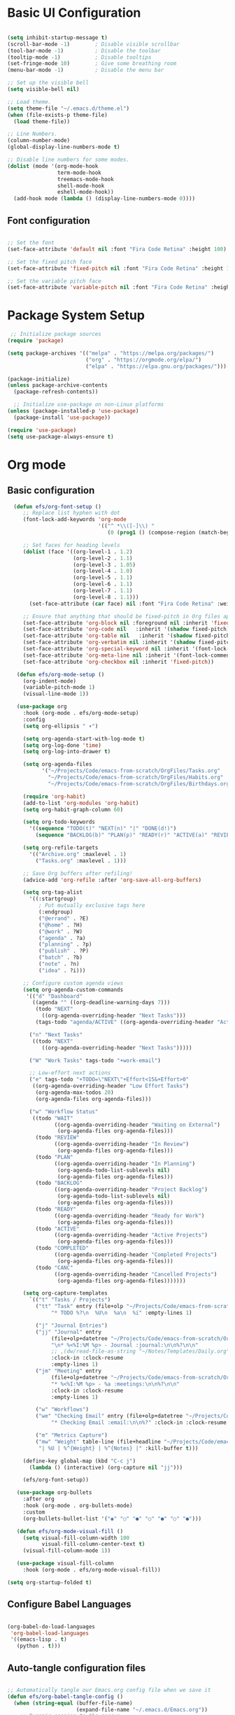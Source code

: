 #+title MG433's Emacs configuration
#+PROPERTY: header-args:emacs-lisp :tangle ./init.el

* Basic UI Configuration

#+begin_src emacs-lisp

  (setq inhibit-startup-message t)
  (scroll-bar-mode -1)        ; Disable visible scrollbar
  (tool-bar-mode -1)          ; Disable the toolbar
  (tooltip-mode -1)           ; Disable tooltips
  (set-fringe-mode 10)        ; Give some breathing room
  (menu-bar-mode -1)          ; Disable the menu bar

  ;; Set up the visible bell
  (setq visible-bell nil)

  ;; Load theme.
  (setq theme-file "~/.emacs.d/theme.el")
  (when (file-exists-p theme-file)
    (load theme-file))

  ;; Line Numbers.
  (column-number-mode)
  (global-display-line-numbers-mode t)

  ;; Disable line numbers for some modes.
  (dolist (mode '(org-mode-hook
                  term-mode-hook
                  treemacs-mode-hook
                  shell-mode-hook
                  eshell-mode-hook))
    (add-hook mode (lambda () (display-line-numbers-mode 0))))

#+end_src

** Font configuration

#+begin_src emacs-lisp

;; Set the font
(set-face-attribute 'default nil :font "Fira Code Retina" :height 100)

;; Set the fixed pitch face
(set-face-attribute 'fixed-pitch nil :font "Fira Code Retina" :height 100)

;; Set the variable pitch face
(set-face-attribute 'variable-pitch nil :font "Fira Code Retina" :height 120 :weight 'regular)

#+end_src

* Package System Setup
#+begin_src emacs-lisp
 ;; Initialize package sources
(require 'package)

(setq package-archives '(("melpa" . "https://melpa.org/packages/")
                         ("org" . "https://orgmode.org/elpa/")
                         ("elpa" . "https://elpa.gnu.org/packages/")))

(package-initialize)
(unless package-archive-contents
  (package-refresh-contents))

  ;; Initialize use-package on non-Linux platforms
(unless (package-installed-p 'use-package)
  (package-install 'use-package))

(require 'use-package)
(setq use-package-always-ensure t) 
#+end_src

* Org mode
** Basic configuration
#+begin_src emacs-lisp
    (defun efs/org-font-setup ()
       ;; Replace list hyphen with dot
       (font-lock-add-keywords 'org-mode
                               '(("^ *\\([-]\\) "
                                  (0 (prog1 () (compose-region (match-beginning 1) (match-end 1) "•"))))))

       ;; Set faces for heading levels
       (dolist (face '((org-level-1 . 1.2)
                       (org-level-2 . 1.1)
                       (org-level-3 . 1.05)
                       (org-level-4 . 1.0)
                       (org-level-5 . 1.1)
                       (org-level-6 . 1.1)
                       (org-level-7 . 1.1)
                       (org-level-8 . 1.1)))
         (set-face-attribute (car face) nil :font "Fira Code Retina" :weight 'regular :height (cdr face)))

       ;; Ensure that anything that should be fixed-pitch in Org files appears that way
       (set-face-attribute 'org-block nil :foreground nil :inherit 'fixed-pitch)
       (set-face-attribute 'org-code nil   :inherit '(shadow fixed-pitch))
       (set-face-attribute 'org-table nil   :inherit '(shadow fixed-pitch))
       (set-face-attribute 'org-verbatim nil :inherit '(shadow fixed-pitch))
       (set-face-attribute 'org-special-keyword nil :inherit '(font-lock-comment-face fixed-pitch))
       (set-face-attribute 'org-meta-line nil :inherit '(font-lock-comment-face fixed-pitch))
       (set-face-attribute 'org-checkbox nil :inherit 'fixed-pitch))

     (defun efs/org-mode-setup ()
       (org-indent-mode)
       (variable-pitch-mode 1)
       (visual-line-mode 1))

     (use-package org
       :hook (org-mode . efs/org-mode-setup)
       :config
       (setq org-ellipsis " ▾")

       (setq org-agenda-start-with-log-mode t)
       (setq org-log-done 'time)
       (setq org-log-into-drawer t)

       (setq org-agenda-files
             '("~/Projects/Code/emacs-from-scratch/OrgFiles/Tasks.org"
               "~/Projects/Code/emacs-from-scratch/OrgFiles/Habits.org"
               "~/Projects/Code/emacs-from-scratch/OrgFiles/Birthdays.org"))

       (require 'org-habit)
       (add-to-list 'org-modules 'org-habit)
       (setq org-habit-graph-column 60)

       (setq org-todo-keywords
         '((sequence "TODO(t)" "NEXT(n)" "|" "DONE(d!)")
           (sequence "BACKLOG(b)" "PLAN(p)" "READY(r)" "ACTIVE(a)" "REVIEW(v)" "WAIT(w@/!)" "HOLD(h)" "|" "COMPLETED(c)" "CANC(k@)")))

       (setq org-refile-targets
         '(("Archive.org" :maxlevel . 1)
           ("Tasks.org" :maxlevel . 1)))

       ;; Save Org buffers after refiling!
       (advice-add 'org-refile :after 'org-save-all-org-buffers)

       (setq org-tag-alist
         '((:startgroup)
            ; Put mutually exclusive tags here
            (:endgroup)
            ("@errand" . ?E)
            ("@home" . ?H)
            ("@work" . ?W)
            ("agenda" . ?a)
            ("planning" . ?p)
            ("publish" . ?P)
            ("batch" . ?b)
            ("note" . ?n)
            ("idea" . ?i)))

       ;; Configure custom agenda views
       (setq org-agenda-custom-commands
        '(("d" "Dashboard"
          ((agenda "" ((org-deadline-warning-days 7)))
           (todo "NEXT"
             ((org-agenda-overriding-header "Next Tasks")))
           (tags-todo "agenda/ACTIVE" ((org-agenda-overriding-header "Active Projects")))))

         ("n" "Next Tasks"
          ((todo "NEXT"
             ((org-agenda-overriding-header "Next Tasks")))))

         ("W" "Work Tasks" tags-todo "+work-email")

         ;; Low-effort next actions
         ("e" tags-todo "+TODO=\"NEXT\"+Effort<15&+Effort>0"
          ((org-agenda-overriding-header "Low Effort Tasks")
           (org-agenda-max-todos 20)
           (org-agenda-files org-agenda-files)))

         ("w" "Workflow Status"
          ((todo "WAIT"
                 ((org-agenda-overriding-header "Waiting on External")
                  (org-agenda-files org-agenda-files)))
           (todo "REVIEW"
                 ((org-agenda-overriding-header "In Review")
                  (org-agenda-files org-agenda-files)))
           (todo "PLAN"
                 ((org-agenda-overriding-header "In Planning")
                  (org-agenda-todo-list-sublevels nil)
                  (org-agenda-files org-agenda-files)))
           (todo "BACKLOG"
                 ((org-agenda-overriding-header "Project Backlog")
                  (org-agenda-todo-list-sublevels nil)
                  (org-agenda-files org-agenda-files)))
           (todo "READY"
                 ((org-agenda-overriding-header "Ready for Work")
                  (org-agenda-files org-agenda-files)))
           (todo "ACTIVE"
                 ((org-agenda-overriding-header "Active Projects")
                  (org-agenda-files org-agenda-files)))
           (todo "COMPLETED"
                 ((org-agenda-overriding-header "Completed Projects")
                  (org-agenda-files org-agenda-files)))
           (todo "CANC"
                 ((org-agenda-overriding-header "Cancelled Projects")
                  (org-agenda-files org-agenda-files)))))))

       (setq org-capture-templates
         `(("t" "Tasks / Projects")
           ("tt" "Task" entry (file+olp "~/Projects/Code/emacs-from-scratch/OrgFiles/Tasks.org" "Inbox")
                "* TODO %?\n  %U\n  %a\n  %i" :empty-lines 1)

           ("j" "Journal Entries")
           ("jj" "Journal" entry
                (file+olp+datetree "~/Projects/Code/emacs-from-scratch/OrgFiles/Journal.org")
                "\n* %<%I:%M %p> - Journal :journal:\n\n%?\n\n"
                ;; ,(dw/read-file-as-string "~/Notes/Templates/Daily.org")
                :clock-in :clock-resume
                :empty-lines 1)
           ("jm" "Meeting" entry
                (file+olp+datetree "~/Projects/Code/emacs-from-scratch/OrgFiles/Journal.org")
                "* %<%I:%M %p> - %a :meetings:\n\n%?\n\n"
                :clock-in :clock-resume
                :empty-lines 1)

           ("w" "Workflows")
           ("we" "Checking Email" entry (file+olp+datetree "~/Projects/Code/emacs-from-scratch/OrgFiles/Journal.org")
                "* Checking Email :email:\n\n%?" :clock-in :clock-resume :empty-lines 1)

           ("m" "Metrics Capture")
           ("mw" "Weight" table-line (file+headline "~/Projects/Code/emacs-from-scratch/OrgFiles/Metrics.org" "Weight")
            "| %U | %^{Weight} | %^{Notes} |" :kill-buffer t)))

       (define-key global-map (kbd "C-c j")
         (lambda () (interactive) (org-capture nil "jj")))

       (efs/org-font-setup))

     (use-package org-bullets
       :after org
       :hook (org-mode . org-bullets-mode)
       :custom
       (org-bullets-bullet-list '("◉" "○" "●" "○" "●" "○" "●")))

     (defun efs/org-mode-visual-fill ()
       (setq visual-fill-column-width 100
             visual-fill-column-center-text t)
       (visual-fill-column-mode 1))

     (use-package visual-fill-column
       :hook (org-mode . efs/org-mode-visual-fill))

  (setq org-startup-folded t)

#+end_src

** Configure Babel Languages

#+begin_src emacs-lisp

  (org-babel-do-load-languages
   'org-babel-load-languages
   '((emacs-lisp . t)
     (python . t)))

#+end_src

** Auto-tangle configuration files

#+begin_src emacs-lisp

  ;; Automatically tangle our Emacs.org config file when we save it
  (defun efs/org-babel-tangle-config ()
    (when (string-equal (buffer-file-name)
                        (expand-file-name "~/.emacs.d/Emacs.org"))
      ;; Dynamic scoping to the rescue
      (let ((org-confirm-babel-evaluate nil))
        (org-babel-tangle))))

  (add-hook 'org-mode-hook (lambda () (add-hook 'after-save-hook #'efs/org-babel-tangle-config)))

#+end_src

* Development
** Get both the ( and the ) when i click (
#+begin_src emacs-lisp
  (electric-pair-mode 1)
#+end_src

** Commenting
#+begin_src emacs-lisp
  (use-package evil-nerd-commenter
  :bind ("C-'" . evilnc-comment-or-uncomment-lines))
#+end_src

** Languages
*** Debugging with dap-mode
#+begin_src emacs-lisp
  (use-package dap-mode
  ;; Uncomment the config below if you want all UI panes to be hidden by default!
  ;; :custom
  ;; (lsp-enable-dap-auto-configure nil)
  ;; :config
  ;; (dap-ui-mode 1)

  :config
  ;; Set up Node debugging
  (require 'dap-node)
  (dap-node-setup) ;; Automatically installs Node debug adapter if needed

  ;; Bind `C-c l d` to `dap-hydra` for easy access
  (general-define-key
    :keymaps 'lsp-mode-map
    :prefix lsp-keymap-prefix
    "d" '(dap-hydra t :wk "debugger")))

#+end_src

*** TypeScript
#+begin_src emacs-lisp
  (use-package typescript-mode
        :mode "\\.ts\\'"
        :hook (typescript-mode . lsp-deferred)
        :config
        (setq typescript-indent-level 2)
        (require 'dap-mode)
        (dap-mode-setup))
#+end_src

*** Python
#+begin_src emacs-lisp
  (use-package python-mode
    :ensure t
    :hook (python-mode . lsp-deferred)
    :custom
    (python-shell-interpreter "python"))
#+end_src

*** Languages Servers
#+begin_src emacs-lisp
  (defun efs/lsp-mode-setup ()
    (setq lsp-headerline-breadcrumb-segments '(path-up-to-project file symbols))
    (lsp-headerline-breadcrumb-mode))

  (use-package lsp-mode
    :commands (lsp lsp-deferred)
    :hook (lsp-mode . efs/lsp-mode-setup)
    :init
    (setq lsp-keymap-prefix "C-c l")
    :config
    (lsp-enable-which-key-integration t))

  (use-package lsp-ui
    :hook (lsp-mode . lsp-ui-mode))

  (use-package lsp-treemacs
    :after lsp)

  (use-package lsp-ivy)
#+end_src

** Company mode
#+begin_src emacs-lisp
  (use-package company
    :after lsp-mode
    :hook (lsp-mode . company-mode)
    :bind (:map company-active-map
             ("<tab>" . company-complete-selection))
          (:map lsp-mode-map
             ("<tab" . company-indent-or-complete-common))
    :custom
    (company-minimum-prefix-length 1)
    (company-idle-delay 0.0))

  (use-package company-box
    :hook (company-mode . company-box-mode))
#+end_src

** Rainbow delimiters
#+begin_src emacs-lisp
(use-package rainbow-delimiters
  :hook (prog-mode . rainbow-delimiters-mode))
#+end_src

** Projectile
#+begin_src emacs-lisp

(use-package projectile
  :diminish projectile-mode
  :config (projectile-mode)
  :custom ((projectile-completion-system 'ivy))
  :bind-keymap
  ("C-c p" . projectile-command-map)
  :init
  ;; NOTE: Set this to the folder where you keep your Git repos!
  (when (file-directory-p "~/Projects")
    (setq projectile-project-search-path '("~/Projects")))
  (setq projectile-switch-project-action #'projectile-dired))


(use-package counsel-projectile
  :config (counsel-projectile-mode))

#+end_src

** Magit
#+begin_src emacs-lisp
(use-package magit
  :custom
  (magit-display-buffer-function #'magit-display-buffer-same-window-except-diff-v1))
#+end_src

** Forge
#+begin_src emacs-lisp
(use-package forge)
#+end_src

* Packages
** Themes

#+begin_src emacs-lisp
  (use-package doom-themes)
#+end_src

** Command Log Mode


#+begin_src emacs-lisp
;; A log for the commands i run.
(use-package command-log-mode)
#+end_src

** Ivy
#+begin_src emacs-lisp
;; Use the package ivy for key mappings.
(use-package ivy
  :diminish
  :bind (("C-s" . swiper)
         :map ivy-minibuffer-map
         ("TAB" . ivy-alt-done)	
         ("C-l" . ivy-alt-done)
         ("C-j" . ivy-next-line)
         ("C-k" . ivy-previous-line)
         :map ivy-switch-buffer-map
         ("C-k" . ivy-previous-line)
         ("C-l" . ivy-done)
         ("C-d" . ivy-switch-buffer-kill)
         :map ivy-reverse-i-search-map
         ("C-k" . ivy-previous-line)
         ("C-d" . ivy-reverse-i-search-kill))
  :config
  (ivy-mode 1))
#+end_src

** Mode line
#+begin_src emacs-lisp
(use-package doom-modeline
  :ensure t
  :init (doom-modeline-mode 1)
  :custom ((doom-modeline-height 30)))
#+end_src

** All the icons
#+begin_src emacs-lisp
(use-package all-the-icons
  :ensure t)
#+end_src

** Which key
#+begin_src emacs-lisp
(use-package which-key
  :init (which-key-mode)
  :diminish which-key-mode
  :config
  (setq which-key-idle-delay 0))
#+end_src

** Ivy Rich
#+begin_src emacs-lisp
(use-package ivy-rich
  :init
  (ivy-rich-mode 1))
#+end_src

** Counsel
#+begin_src emacs-lisp
(use-package counsel
  :bind (("M-x" . counsel-M-x)
         ("C-x b" . counsel-ibuffer)
         ("C-x C-f" . counsel-find-file)
         :map minibuffer-local-map
         ("C-r" . 'counsel-minibuffer-history)
  :config
         (setq ivy-initial-inputs-alist nil)) ;; Don't start searches with ^. 
  )
#+end_src

** Helpful
#+begin_src emacs-lisp
(use-package helpful
  :custom
  (counsel-describe-function-function #'helpful-callable)
  (counsel-describe-variable-function #'helpful-variable)
  :bind
  ([remap describe-function] . counsel-describe-function)
  ([remap describe-command] . helpful-command)
  ([remap describe-variable] . counsel-describe-variable)
  ([remap describe-key] . helpful-key))
#+end_src

** General
#+begin_src emacs-lisp
  (use-package general
    :config
    (general-create-definer rune/leader-keys
      :keymaps '(normal insert visual emacs)
      :prefix "SPC"
      :global-prefix "C-SPC"))
#+end_src

** Evil
#+begin_src emacs-lisp
(use-package evil
  :init
  (setq evil-want-integration t)
  (setq evil-want-keybinding nil)
  (setq evil-want-C-u-scroll t)
  (setq evil-want-C-i-jump nil)
  :config
  (evil-mode 1)
  (define-key evil-insert-state-map (kbd "C-g") 'evil-normal-state)
  (define-key evil-insert-state-map (kbd "C-h") 'evil-delete-backward-char-and-join)

  ;; Use visual line motions even outside of visual-line-mode buffers
  (evil-global-set-key 'motion "j" 'evil-next-visual-line)
  (evil-global-set-key 'motion "k" 'evil-previous-visual-line)

  (evil-set-initial-state 'messages-buffer-mode 'normal)
  (evil-set-initial-state 'dashboard-mode 'normal))

(use-package evil-collection
  :after evil
  :config
  (evil-collection-init))

#+end_src

** Hydra
#+begin_src emacs-lisp
(use-package hydra)
#+end_src

* General leader key
#+begin_src emacs-lisp
  (rune/leader-keys
    "t"  '(:ignore t :which-key "Toggles")
    "tt" '(counsel-load-theme :which-key "Choose Theme")
    "o" '(:ignore t :which-key "Org")
    "oa" '(org-agenda-list :which-key "List Org Agenda")
    "ob" '(:ignore t :which-key "Bable")
    "obt" '(org-babel-tangle :which-key "Tangle")
    "b" '(:ignore t :which-key "Buffer")
    "bs" '(counsel-switch-buffer :which-key "Switch Buffer")
    "h" '(windmove-left :which-key "Focus the window to the left")
    "j" '(windmove-down :which-key "Focus the window down") 
    "k" '(windmove-left :which-key "Focus the window up")
    "l" '(windmove-left :which-key "Focus the window to the right")
    "e" '(:ignore :which-key "ERC")
    "ej" '(lambda () (interactive)
            (insert "/join #") :which-key "Join"))
#+end_src

* Global Set Key
#+begin_src emacs-lisp
;; Make ESC quit prompts.
(global-set-key (kbd "<escape>") 'keyboard-escape-quit)
#+end_src

* Load el files
#+begin_src emacs-lisp
  ;; Load theme.
  (setq theme-file "~/.emacs.d/theme.el")
  (when (file-exists-p theme-file)
    (load theme-file))

#+end_src

* Terminals
** term-mode
#+begin_src emacs-lisp
(use-package term
  :config
  (setq explicit-shell-file-name "bash") ;; Change this to zsh, etc
  ;;(setq explicit-zsh-args '())         ;; Use 'explicit-<shell>-args for shell-specific args

  ;; Match the default Bash shell prompt.  Update this if you have a custom prompt
  (setq term-prompt-regexp "^[^#$%>\n]*[#$%>] *"))
#+end_src

*** Better term mode colors
#+begin_src emacs-lisp
(use-package eterm-256color
  :hook (term-mode . eterm-256color-mode))
#+end_src

** vterm
#+begin_src emacs-lisp
(use-package vterm
  :commands vterm
  :config
  (setq term-prompt-regexp "^[^#$%>\n]*[#$%>] *")  ;; Set this to match your custom shell prompt
  ;;(setq vterm-shell "zsh")                       ;; Set this to customize the shell to launch
  (setq vterm-max-scrollback 10000))
#+end_src

** Shell-mode
#+begin_src emacs-lisp
(when (eq system-type 'windows-nt)
  (setq explicit-shell-file-name "powershell.exe")
  (setq explicit-powershell.exe-args '()))
#+end_src

** Eshell
#+begin_src emacs-lisp
  (defun efs/configure-eshell ()
      ;; Save command history when commands are entered
      (add-hook 'eshell-pre-command-hook 'eshell-save-some-history)

      ;; Truncate buffer for performance
      (add-to-list 'eshell-output-filter-functions 'eshell-truncate-buffer)

      ;; Bind some useful keys for evil-mode
      (evil-define-key '(normal insert visual) eshell-mode-map (kbd "C-r") 'counsel-esh-history)
      (evil-define-key '(normal insert visual) eshell-mode-map (kbd "<home>") 'eshell-bol)
      (evil-normalize-keymaps)

      (setq eshell-history-size         10000
            eshell-buffer-maximum-lines 10000
            eshell-hist-ignoredups t
            eshell-scroll-to-bottom-on-input t))

  (use-package exec-path-from-shell)

    (use-package eshell
      :hook (eshell-first-time-mode . efs/configure-eshell)
      :config

      (with-eval-after-load 'esh-opt
        (setq eshell-destroy-buffer-when-process-dies t)
        (setq eshell-visual-commands '("htop" "zsh" "vim")))

      (eshell-git-prompt-use-theme 'powerline))
#+end_src

* Emacs startup time
** Display start time
#+begin_src emacs-lisp
  (defun efs/display-startup-time ()
    (message "Emacs loaded in %s with %d garbage collections."
             (format "%.2f seconds"
                     (float-time
                       (time-subtract after-init-time before-init-time)))
             gcs-done))

  (add-hook 'emacs-startup-hook #'efs/display-startup-time)
#+end_src



